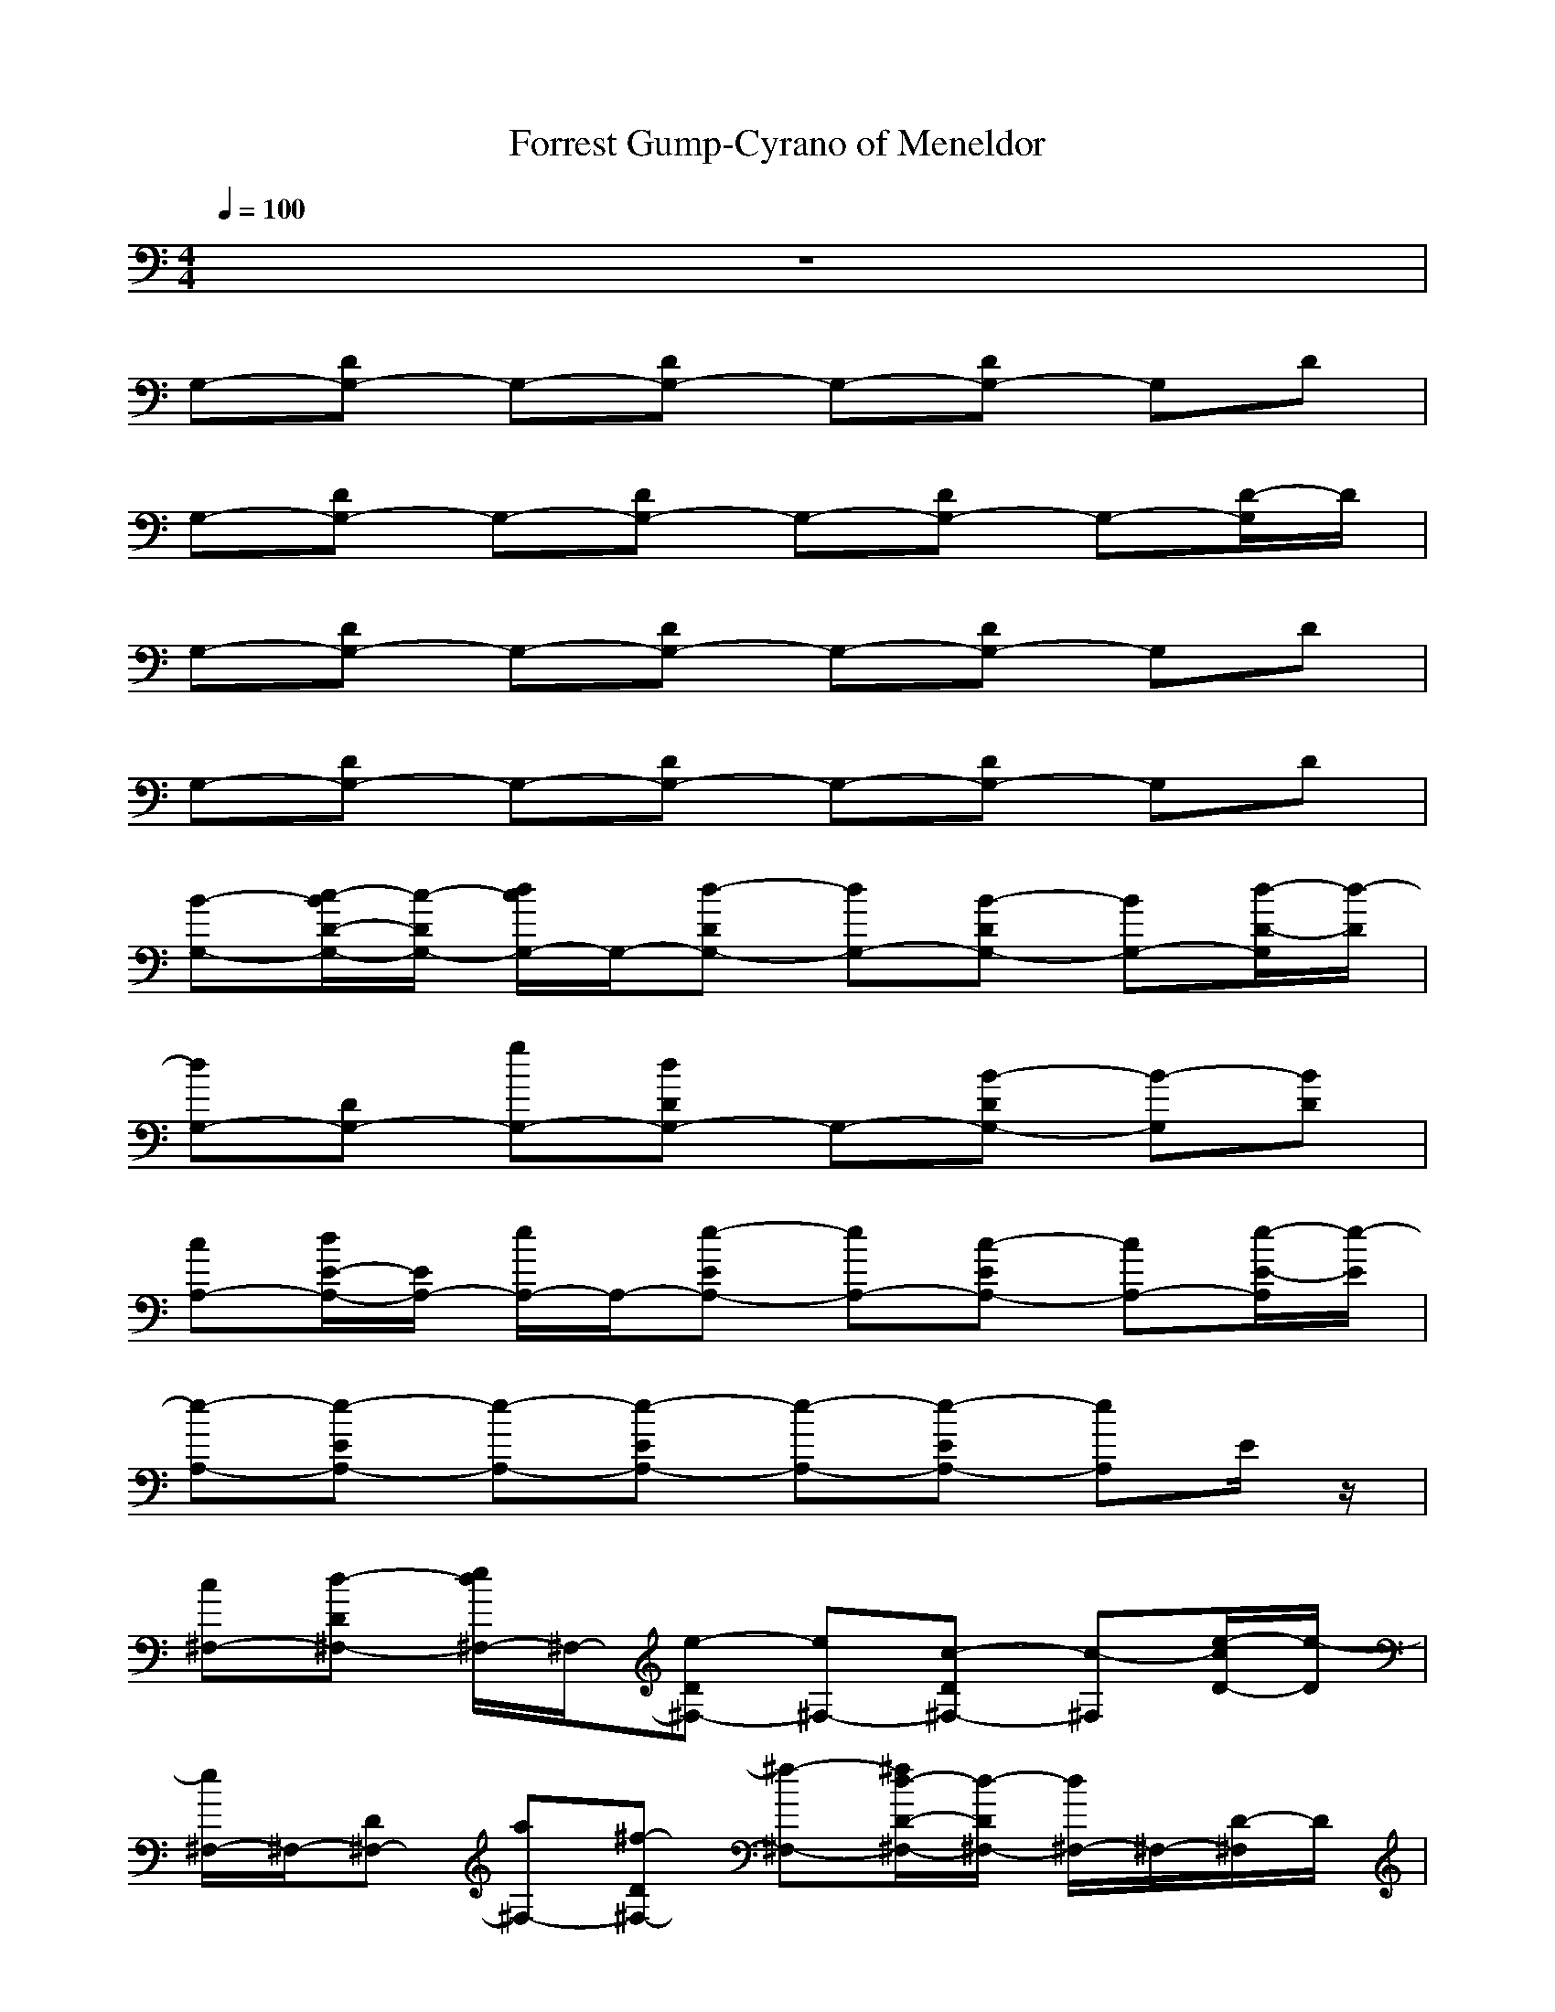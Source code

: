 X: 1
T:Forrest Gump-Cyrano of Meneldor
M:4/4
L:1/8
Q:1/4=100
K:C
z8| 
G,-[DG,-] G,-[DG,-] G,-[DG,-] G,D| 
G,-[DG,-] G,-[DG,-] G,-[DG,-] G,-[D/2-G,/2]D/2|
G,-[DG,-] G,-[DG,-] G,-[DG,-] G,D| 
G,-[DG,-] G,-[DG,-] G,-[DG,-] G,D| 
[B-G,-][c/2-B/2D/2-G,/2-][c/2-D/2G,/2-] [d/2c/2G,/2-]G,/2-[d-DG,-] [dG,-][B-DG,-] [BG,-][d/2-D/2-G,/2][d/2-D/2]| 
[dG,-][DG,-] [gG,-][dDG,-] G,-[B-DG,-] [B-G,][BD]|
[cA,-][d/2E/2-A,/2-][E/2A,/2-] [e/2A,/2-]A,/2-[e-EA,-] [eA,-][c-EA,-] [cA,-][e/2-E/2-A,/2][e/2-E/2]| 
[e-A,-][e-EA,-] [e-A,-][e-EA,-] [e-A,-][e-EA,-] [eA,]E/2z/2| 
[c^F,-][d-D^F,-] [e/2d/2^F,/2-]^F,/2-[e-D^F,-] [e^F,-][c-D^F,-] [c-^F,][e/2-c/2D/2-][e/2-D/2]| 
[e/2^F,/2-]^F,/2-[D^F,-] [a^F,-][^f-D^F,-] [^f-^F,-][^f/2d/2-D/2-^F,/2-][d/2-D/2^F,/2-] [d/2^F,/2-]^F,/2-[D/2-^F,/2]D/2|
[BG,-][cDG,-] [d/2G,/2-]G,/2-[dDG,-] G,-[g-DG,-] [g/2-G,/2-][g/2d/2-G,/2][d-D]| 
[d-G,-][d-DG,-] [d-G,][dD] G,D ^F,D/2z/2| 
[eE,-][^f-B,E,-] [g/2^f/2E,/2-]E,/2-[g-B,E,-] [gE,-][e-B,E,-] [eE,-][g/2-B,/2-E,/2][g/2-B,/2]| 
[g-E,-][gB,E,-] [eE,][g-B,] [gE,][e-B,] [e-D,][e/2B,/2]z/2|
[cC,-][dG,C,-] [e/2C,/2-]C,/2-[e-G,C,-] [eC,-][c-G,C,-] [cC,-][e/2-G,/2-C,/2][e/2-G,/2]| 
[e-C,-][e-G,C,-] [e/2C,/2-]C,/2G, C,G, B,G,/2z/2| 
[cA,-][dE,A,-] [e/2A,/2-]A,/2-[e-E,A,-] [eA,-][c-E,A,-] [c-A,-][c/2E,/2-A,/2]E,/2| 
[A-D,-][A/2-A,/2-D,/2][A/2A,/2] B[cA,-] A,/2z/2[A-A,] A-[A/2A,/2]z/2|
[G-G,-][G-DG,-] [G-G,-][G-DG,-] [G-G,-][G-DG,-] [GG,]D| 
G,-[DG,-] G,-[D/2G,/2-]G,3/2-[DG,-] [G-G,][G/2D/2-]D/2| 
[BG,-][cDG,-] [d/2G/2-G,/2-][G/2G,/2-][d-DG,-] [dGG,-][B-DG,-] [BG-G,][d-GD]| 
[dG,-][DG,-] [gGG,-][dDG,-] [GG,-][B-DG,-] [B-G-G,][BGD]|
[cA,-][d/2E/2-A,/2-][E/2A,/2-] [e/2A/2-A,/2-][A/2A,/2-][e-EA,-] [eAA,-][c-EA,-] [cAA,][e-E]| 
[e-A,-][e-EA,-] [e-A-A,][e-AE] [e-A,][e-E] [e-G,][e/2-E/2]e/2| 
[c-^F,-][d/2-c/2C/2-^F,/2-][d/2C/2^F,/2-] [e/2^F/2-^F,/2-][^F/2^F,/2-][e-C^F,-] [e^F^F,-][c-C^F,-] [c-^F^F,][e/2-c/2C/2-][e/2-C/2]| 
[e/2^F,/2-]^F,/2-[C^F,-] [a-^F^F,-][a/2^f/2-C/2-^F,/2-][^f/2-C/2^F,/2-] [^f^F^F,][d-C] [d/2^F/2-]^F/2C|
[BG,-][cDG,-] [d/2G/2-G,/2-][G/2G,/2-][dDG,-] [GG,-][g-DG,-] [gGG,][d-D]| 
[d-G,-][d-DG,-] [d-G-G,][d/2G/2D/2-]D/2 G,D ^F,D/2z/2| 
[eE,-][^f-B,E,-] [g/2^f/2E/2-E,/2-][E/2E,/2-][g-B,E,-] [gEE,-][e-B,E,-] [eEE,-][g/2-B,/2-E,/2][g/2-B,/2]| 
[g-E,-][gB,E,-] [eEE,][g-B,] [gE,][e-B,] [eD,-][B,/2-D,/2]B,/2|
[cC,-][dG,C,-] [e/2C/2-C,/2-][C/2C,/2-][e-G,C,-] [eCC,-][c-G,C,-] [cCC,][e-G,]| 
[e-C,-][e-G,C,-] [eCC,-][G,/2-C,/2]G,/2 C,G, B,G,/2z/2| 
[cA,-][dE,A,-] [e/2A,/2-A,/2-][A,/2A,/2-][e-E,A,-] [eA,A,-][c-E,A,-] [c-A,A,][c/2-E,/2]c/2| 
[A-D,-][AA,D,-] [BDD,-][c-A,D,-] [cDD,-][A-A,D,-] [A-DD,][A/2-A,/2]A/2|
[G-G,-][G-DG,-] [G-G,-][G-DG,-] [G-G,-][G-DG,-] [GG,-][D/2-G,/2]D/2| 
G,-[DG,-] G,-[DG,-] G,-[DG,-] G,-[D/2-G,/2]D/2| 
G,-[DG,-] G,-[DG,-] G,-[DG,-] G,-[D/2-G,/2]D/2| 
G,-[DG,-] G,-[DG,-] G,-[DG,-] G,-[D-G,-]|
[D/2G,/2-G,/2]G,/2-[DG,-] G,-[DG,-] G,-[DG,-] G,-[D-G,-]| 
[D/2G,/2-G,/2]G,/2-[DG,-] G,-[DG,-] G,-[DG,-] G,-[D-G,-]|[D/2G,/2]
